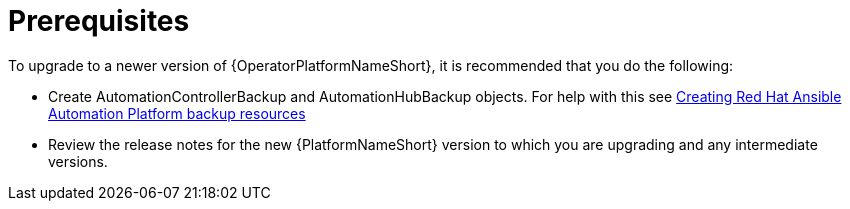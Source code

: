 [id="operator-upgrade-prereq_{context}"]

= Prerequisites


[role="_abstract"]
To upgrade to a newer version of {OperatorPlatformNameShort}, it is recommended that you do the following:

* Create AutomationControllerBackup and AutomationHubBackup objects. For help with this see link:{BaseURL}/red_hat_ansible_automation_platform/{PlatformVers}/html-single/red_hat_ansible_automation_platform_operator_backup_and_recovery_guide/index#aap-backup-recommendations[Creating Red Hat Ansible Automation Platform backup resources]
//See (Backup and Restore) for information on creating backup objects. [add link to new backup and restore doc when complete]
* Review the release notes for the new {PlatformNameShort} version to which you are upgrading and any intermediate versions.
